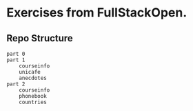 * Exercises from FullStackOpen.
** Repo Structure
#+BEGIN_SRC
  part 0
  part 1
      courseinfo
      unicafe
      anecdotes
  part 2
      courseinfo
      phonebook
      countries
#+END_SRC

